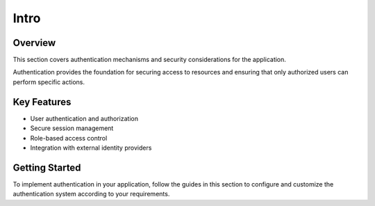 Intro
=====

Overview
--------

This section covers authentication mechanisms and security considerations for the application.

Authentication provides the foundation for securing access to resources and ensuring that only authorized users can perform specific actions.

Key Features
------------

* User authentication and authorization
* Secure session management
* Role-based access control
* Integration with external identity providers

Getting Started
---------------

To implement authentication in your application, follow the guides in this section to configure and customize the authentication system according to your requirements.
